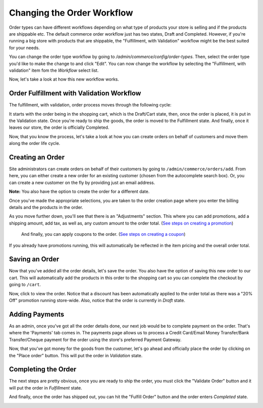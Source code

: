Changing the Order Workflow
===========================

Order types can have different workflows depending on what type of products your store is selling and if the products are shippable etc. The default commerce order workflow just has two states, Draft and Completed. However, if you're running a big store with products that are shippable, the "Fulfillment, with Validation" workflow might be the best suited for your needs.

You can change the order type workflow by going to `/admin/commerce/config/order-types`. Then, select the order type you'd like to make the change to and click "Edit". You can now change the workflow by selecting the "Fulfillment, with validation" item fom the `Workflow` select list.

.. image:: images/select_order_type_workflow.png

Now, let's take a look at how this new workflow works.

Order Fulfillment with Validation Workflow
------------------------------------------

The fulfillment, with validation, order process moves through the following cycle:

.. image:: images/order_workflow.png

It starts with the order being in the shopping cart, which is the Draft/Cart state, then, once the order is placed, it is put in the Validation state. Once you're ready to ship the goods, the order is moved to the Fulfillment state. And finally, once it leaves our store, the order is officially Completed.

Now, that you know the process, let's take a look at how you can create orders on behalf of customers and move them along the order life cycle.

Creating an Order
-----------------
Site administrators can create orders on behalf of their customers by going to ``/admin/commerce/orders/add``. From here, you can either create a new order for an existing customer (chosen from the autocomplete search box). Or, you can create a new customer on the fly by providing just an email address.

.. image:: images/create_a_new_order.png

**Note:** You also have the option to create the order for a different date.

Once you've made the appropriate selections, you are taken to the order creation page where you enter the billing details and the products in the order.

.. image:: images/order_details.png

As you move further down, you'll see that there is an "Adjustments" section. This where you can add promotions, add a shipping amount, add tax, as well as, any custom amount to the order total. (`See steps on creating a promotion <../creating-a-promotion.rst>`__)
 
 And finally, you can apply coupons to the order. (`See steps on creating a coupon <../creating-a-coupon.rst>`__)
 
.. image:: images/applying_coupons_to_order.png

If you already have promotions running, this will automatically be reflected in the item pricing and the overall order total.

Saving an Order
---------------

Now that you've added all the order details, let's save the order. You also have the option of saving this new order to our cart. This will automatically add the products in this order to the shopping cart so you can complete the checkout by going to ``/cart``. 

.. image:: images/save_order_to_cart.png

Now, click to view the order. Notice that a discount has been automatically applied to the order total as there was a "20% Off" promotion running store-wide. Also, notice that the order is currently in `Draft` state. 

.. image:: images/promotion_applied_to_order.png

Adding Payments
----------------

As an admin, once you've got all the order details done, our next job would be to complete payment on the order. That's where the 'Payments' tab comes in. The payments page allows us to process a Credit Card/Email Money Transfer/Bank Transfer/Cheque payment for the order using the store's preferred Payment Gateway.

.. image:: images/capture_order_payment.png

Now, that you've got money for the goods from the customer, let's go ahead and officially place the order by clicking on the "Place order" button. This will put the order in `Validation` state.

.. image:: images/order_in_validation_state.png

Completing the Order
--------------------

The next steps are pretty obvious, once you are ready to ship the order, you must click the "Validate Order" button and it will put the order in `Fulfillment` state.

.. image:: images/order_in_fulfillment_state.png

And finally, once the order has shipped out, you can hit the "Fulfill Order" button and the order enters `Completed` state.

.. image:: images/order_completed.png